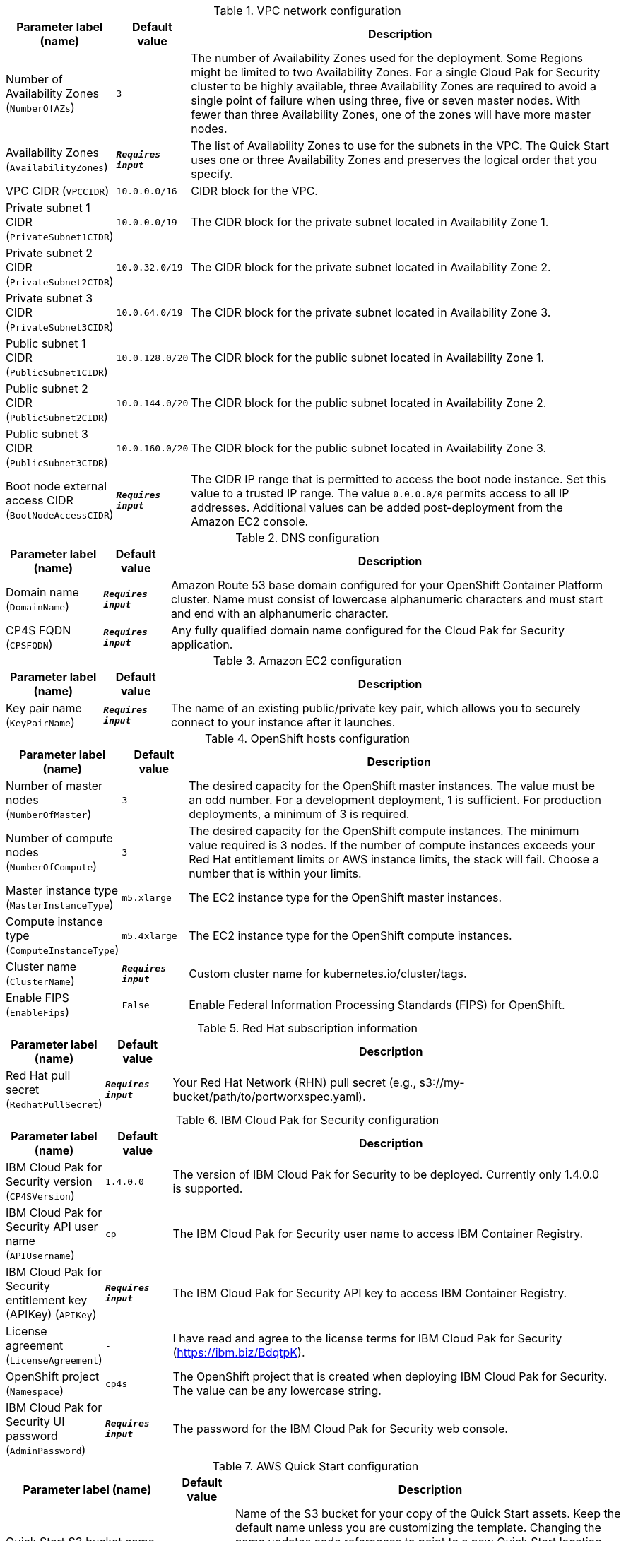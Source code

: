 
.VPC network configuration
[width="100%",cols="16%,11%,73%",options="header",]
|===
|Parameter label (name) |Default value|Description|Number of Availability Zones
(`NumberOfAZs`)|`3`|The number of Availability Zones used for the deployment. Some Regions might be limited to two Availability Zones. For a single Cloud Pak for Security cluster to be highly available, three Availability Zones are required to avoid a single point of failure when using three, five or seven master nodes.  With fewer than three Availability Zones, one of the zones will have more master nodes.|Availability Zones
(`AvailabilityZones`)|`**__Requires input__**`|The list of Availability Zones to use for the subnets in the VPC. The Quick Start uses one or three Availability Zones and preserves the logical order that you specify.|VPC CIDR
(`VPCCIDR`)|`10.0.0.0/16`|CIDR block for the VPC.|Private subnet 1 CIDR
(`PrivateSubnet1CIDR`)|`10.0.0.0/19`|The CIDR block for the private subnet located in Availability Zone 1.|Private subnet 2 CIDR
(`PrivateSubnet2CIDR`)|`10.0.32.0/19`|The CIDR block for the private subnet located in Availability Zone 2.|Private subnet 3 CIDR
(`PrivateSubnet3CIDR`)|`10.0.64.0/19`|The CIDR block for the private subnet located in Availability Zone 3.|Public subnet 1 CIDR
(`PublicSubnet1CIDR`)|`10.0.128.0/20`|The CIDR block for the public subnet located in Availability Zone 1.|Public subnet 2 CIDR
(`PublicSubnet2CIDR`)|`10.0.144.0/20`|The CIDR block for the public subnet located in Availability Zone 2.|Public subnet 3 CIDR
(`PublicSubnet3CIDR`)|`10.0.160.0/20`|The CIDR block for the public subnet located in Availability Zone 3.|Boot node external access CIDR
(`BootNodeAccessCIDR`)|`**__Requires input__**`|The CIDR IP range that is permitted to access the boot node instance. Set this value to a trusted IP range. The value `0.0.0.0/0` permits access to all IP addresses. Additional values can be added post-deployment from the Amazon EC2 console.
|===
.DNS configuration
[width="100%",cols="16%,11%,73%",options="header",]
|===
|Parameter label (name) |Default value|Description|Domain name
(`DomainName`)|`**__Requires input__**`|Amazon Route 53 base domain configured for your OpenShift Container Platform cluster. Name must consist of lowercase alphanumeric characters and must start and end with an alphanumeric character.|CP4S FQDN
(`CPSFQDN`)|`**__Requires input__**`|Any fully qualified domain name configured for the Cloud Pak for Security application.
|===
.Amazon EC2 configuration
[width="100%",cols="16%,11%,73%",options="header",]
|===
|Parameter label (name) |Default value|Description|Key pair name
(`KeyPairName`)|`**__Requires input__**`|The name of an existing public/private key pair, which allows you to securely connect to your instance after it launches.
|===
.OpenShift hosts configuration
[width="100%",cols="16%,11%,73%",options="header",]
|===
|Parameter label (name) |Default value|Description|Number of master nodes
(`NumberOfMaster`)|`3`|The desired capacity for the OpenShift master instances. The value must be an odd number. For a development deployment, 1 is sufficient. For production deployments, a minimum of 3 is required.|Number of compute nodes
(`NumberOfCompute`)|`3`|The desired capacity for the OpenShift compute instances. The minimum value required is 3 nodes. If the number of compute instances exceeds your Red Hat entitlement limits or AWS instance limits, the stack will fail. Choose a number that is within your limits.|Master instance type
(`MasterInstanceType`)|`m5.xlarge`|The EC2 instance type for the OpenShift master instances.|Compute instance type
(`ComputeInstanceType`)|`m5.4xlarge`|The EC2 instance type for the OpenShift compute instances.|Cluster name
(`ClusterName`)|`**__Requires input__**`|Custom cluster name for kubernetes.io/cluster/tags.|Enable FIPS
(`EnableFips`)|`False`|Enable Federal Information Processing Standards (FIPS) for OpenShift.
|===
.Red Hat subscription information
[width="100%",cols="16%,11%,73%",options="header",]
|===
|Parameter label (name) |Default value|Description|Red Hat pull secret
(`RedhatPullSecret`)|`**__Requires input__**`|Your Red Hat Network (RHN) pull secret (e.g., s3://my-bucket/path/to/portworxspec.yaml).
|===
.IBM Cloud Pak for Security configuration
[width="100%",cols="16%,11%,73%",options="header",]
|===
|Parameter label (name) |Default value|Description|IBM Cloud Pak for Security version
(`CP4SVersion`)|`1.4.0.0`|The version of IBM Cloud Pak for Security to be deployed. Currently only 1.4.0.0 is supported.|IBM Cloud Pak for Security API user name
(`APIUsername`)|`cp`|The IBM Cloud Pak for Security user name to access IBM Container Registry.|IBM Cloud Pak for Security entitlement key (APIKey)
(`APIKey`)|`**__Requires input__**`|The IBM Cloud Pak for Security API key to access IBM Container Registry.|License agreement
(`LicenseAgreement`)|`-`|I have read and agree to the license terms for IBM Cloud Pak for Security (https://ibm.biz/BdqtpK).|OpenShift project
(`Namespace`)|`cp4s`|The OpenShift project that is created when deploying IBM Cloud Pak for Security. The value can be any lowercase string.|IBM Cloud Pak for Security UI password
(`AdminPassword`)|`**__Requires input__**`|The password for the IBM Cloud Pak for Security web console.
|===
.AWS Quick Start configuration
[width="100%",cols="16%,11%,73%",options="header",]
|===
|Parameter label (name) |Default value|Description|Quick Start S3 bucket name
(`QSS3BucketName`)|`aws-quickstart`|Name of the S3 bucket for your copy of the Quick Start assets. Keep the default name unless you are customizing the template. Changing the name updates code references to point to a new Quick Start location. This name can include numbers, lowercase letters, uppercase letters, and hyphens, but do not start or end with a hyphen (-). See https://aws-quickstart.github.io/option1.html.|Quick Start S3 bucket Region
(`QSS3BucketRegion`)|`us-east-1`|AWS Region where the Quick Start S3 bucket (QSS3BucketName) is hosted. Keep the default Region unless you are customizing the template. Changing this Region updates code references to point to a new Quick Start location. When using your own bucket, specify the Region. See https://aws-quickstart.github.io/option1.html.|Quick Start S3 key prefix
(`QSS3KeyPrefix`)|`quickstart-ibm-cloud-pak-for-security/`|S3 key prefix that is used to simulate a directory for your copy of the Quick Start assets. Keep the default prefix unless you are customizing the template. Changing this prefix updates code references to point to a new Quick Start location. This prefix can include numbers, lowercase letters, uppercase letters, hyphens (-), and forward slashes (/). See https://docs.aws.amazon.com/AmazonS3/latest/dev/UsingMetadata.html and https://aws-quickstart.github.io/option1.html.|Output S3 bucket name
(`CP4SDeploymentLogsBucketName`)|`**__Requires input__**`|The name of the S3 bucket where IBM Cloud Pak for Security deployment logs are to be exported. The deployment logs provide a record of the boot strap scripting actions and are useful for problem determination if the deployment fails in some way.
|===